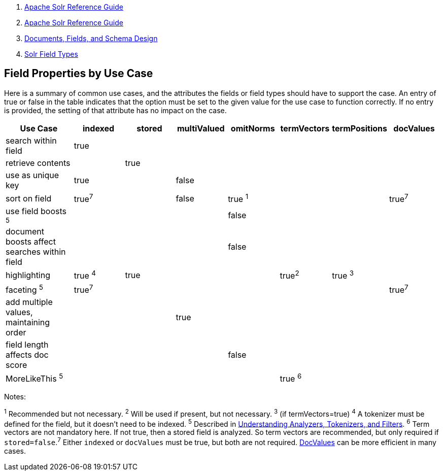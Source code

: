 1.  link:index.html[Apache Solr Reference Guide]
2.  link:Apache-Solr-Reference-Guide.html[Apache Solr Reference Guide]
3.  link:32604263.html[Documents, Fields, and Schema Design]
4.  link:Solr-Field-Types.html[Solr Field Types]

Field Properties by Use Case
----------------------------

Here is a summary of common use cases, and the attributes the fields or field types should have to support the case. An entry of true or false in the table indicates that the option must be set to the given value for the use case to function correctly. If no entry is provided, the setting of that attribute has no impact on the case.

[width="100%",cols="16%,12%,12%,12%,12%,12%,12%,12%",options="header",]
|========================================================================================
|Use Case |indexed |stored |multiValued |omitNorms |termVectors |termPositions |docValues
|search within field |true | | | | | |
|retrieve contents | |true | | | | |
|use as unique key |true | |false | | | |
|sort on field |true^7^ | |false |true ^1^ | | |true^7^
|use field boosts ^5^ | | | |false | | |
|document boosts affect searches within field | | | |false | | |
|highlighting |true ^4^ |true | | |true^2^ |true ^3^ |
|faceting ^5^ |true^7^ | | | | | |true^7^
|add multiple values, maintaining order | | |true | | | |
|field length affects doc score | | | |false | | |
|MoreLikeThis ^5^ | | | | |true ^6^ | |
|========================================================================================

Notes:

^1^ Recommended but not necessary. ^2^ Will be used if present, but not necessary. ^3^ (if termVectors=true) ^4^ A tokenizer must be defined for the field, but it doesn't need to be indexed. ^5^ Described in link:32604225.html[Understanding Analyzers, Tokenizers, and Filters]. ^6^ Term vectors are not mandatory here. If not true, then a stored field is analyzed. So term vectors are recommended, but only required if `stored=false`.^7^ Either `indexed` or `docValues` must be true, but both are not required. link:DocValues.html[DocValues] can be more efficient in many cases.
